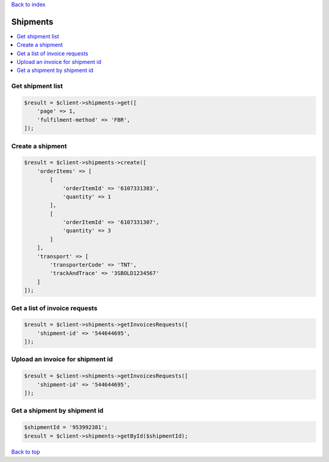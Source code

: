 .. _top:
.. title:: Shipments

`Back to index <index.rst>`_

=========
Shipments
=========

.. contents::
    :local:


Get shipment list
`````````````````

.. code-block:: php
    
    $result = $client->shipments->get([
        'page' => 1,
        'fulfilment-method' => 'FBR',
    ]);


Create a shipment
`````````````````

.. code-block:: php
    
    $result = $client->shipments->create([
        'orderItems' => [
            [
                'orderItemId' => '6107331383',
                'quantity' => 1
            ],
            [
                'orderItemId' => '6107331307',
                'quantity' => 3
            ]
        ],
        'transport' => [
            'transporterCode' => 'TNT',
            'trackAndTrace' => '3SBOLD1234567'
        ]
    ]);


Get a list of invoice requests
``````````````````````````````

.. code-block:: php
    
    $result = $client->shipments->getInvoicesRequests([
        'shipment-id' => '544644695',
    ]);


Upload an invoice for shipment id
`````````````````````````````````

.. code-block:: php
    
    $result = $client->shipments->getInvoicesRequests([
        'shipment-id' => '544644695',
    ]);


Get a shipment by shipment id
`````````````````````````````

.. code-block:: php
    
    $shipmentId = '953992381';
    $result = $client->shipments->getById($shipmentId);


`Back to top <#top>`_